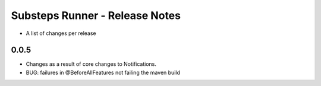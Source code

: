 Substeps Runner - Release Notes
===============================

- A list of changes per release 
 
0.0.5
-----
- Changes as a result of core changes to Notifications.
- BUG: failures in @BeforeAllFeatures not failing the maven build

